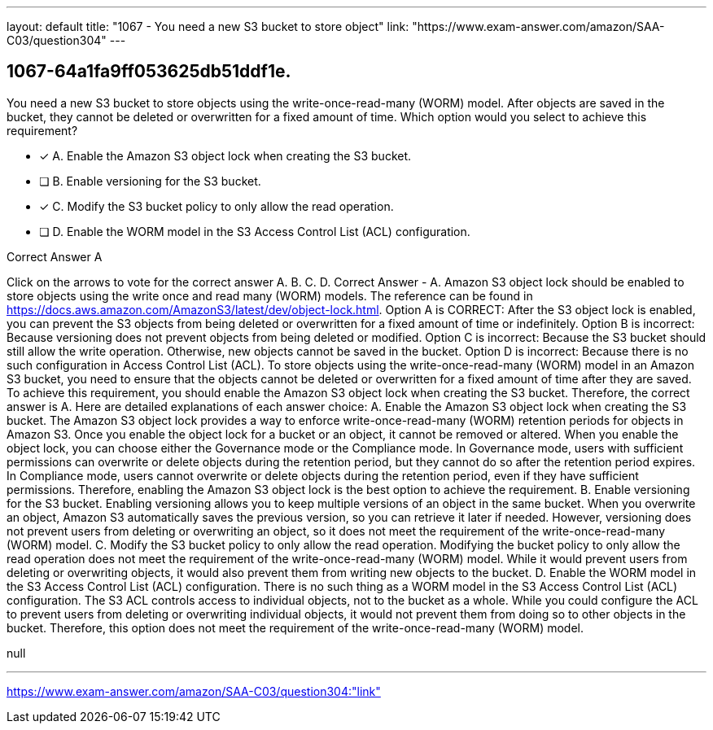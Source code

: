 ---
layout: default 
title: "1067 - You need a new S3 bucket to store object"
link: "https://www.exam-answer.com/amazon/SAA-C03/question304"
---


[.question]
== 1067-64a1fa9ff053625db51ddf1e.


****

[.query]
--
You need a new S3 bucket to store objects using the write-once-read-many (WORM) model.
After objects are saved in the bucket, they cannot be deleted or overwritten for a fixed amount of time.
Which option would you select to achieve this requirement?


--

[.list]
--
* [*] A. Enable the Amazon S3 object lock when creating the S3 bucket.
* [ ] B. Enable versioning for the S3 bucket.
* [*] C. Modify the S3 bucket policy to only allow the read operation.
* [ ] D. Enable the WORM model in the S3 Access Control List (ACL) configuration.

--
****

[.answer]
Correct Answer  A

[.explanation]
--
Click on the arrows to vote for the correct answer
A.
B.
C.
D.
Correct Answer - A.
Amazon S3 object lock should be enabled to store objects using the write once and read many (WORM) models.
The reference can be found in https://docs.aws.amazon.com/AmazonS3/latest/dev/object-lock.html.
Option A is CORRECT: After the S3 object lock is enabled, you can prevent the S3 objects from being deleted or overwritten for a fixed amount of time or indefinitely.
Option B is incorrect: Because versioning does not prevent objects from being deleted or modified.
Option C is incorrect: Because the S3 bucket should still allow the write operation.
Otherwise, new objects cannot be saved in the bucket.
Option D is incorrect: Because there is no such configuration in Access Control List (ACL).
To store objects using the write-once-read-many (WORM) model in an Amazon S3 bucket, you need to ensure that the objects cannot be deleted or overwritten for a fixed amount of time after they are saved. To achieve this requirement, you should enable the Amazon S3 object lock when creating the S3 bucket. Therefore, the correct answer is A.
Here are detailed explanations of each answer choice:
A. Enable the Amazon S3 object lock when creating the S3 bucket. The Amazon S3 object lock provides a way to enforce write-once-read-many (WORM) retention periods for objects in Amazon S3. Once you enable the object lock for a bucket or an object, it cannot be removed or altered. When you enable the object lock, you can choose either the Governance mode or the Compliance mode. In Governance mode, users with sufficient permissions can overwrite or delete objects during the retention period, but they cannot do so after the retention period expires. In Compliance mode, users cannot overwrite or delete objects during the retention period, even if they have sufficient permissions. Therefore, enabling the Amazon S3 object lock is the best option to achieve the requirement.
B. Enable versioning for the S3 bucket. Enabling versioning allows you to keep multiple versions of an object in the same bucket. When you overwrite an object, Amazon S3 automatically saves the previous version, so you can retrieve it later if needed. However, versioning does not prevent users from deleting or overwriting an object, so it does not meet the requirement of the write-once-read-many (WORM) model.
C. Modify the S3 bucket policy to only allow the read operation. Modifying the bucket policy to only allow the read operation does not meet the requirement of the write-once-read-many (WORM) model. While it would prevent users from deleting or overwriting objects, it would also prevent them from writing new objects to the bucket.
D. Enable the WORM model in the S3 Access Control List (ACL) configuration. There is no such thing as a WORM model in the S3 Access Control List (ACL) configuration. The S3 ACL controls access to individual objects, not to the bucket as a whole. While you could configure the ACL to prevent users from deleting or overwriting individual objects, it would not prevent them from doing so to other objects in the bucket. Therefore, this option does not meet the requirement of the write-once-read-many (WORM) model.
--

[.ka]
null

'''



https://www.exam-answer.com/amazon/SAA-C03/question304:"link"



